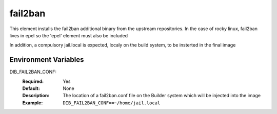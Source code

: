 ========
fail2ban
========

This element installs the fail2ban additional binary from the upstream repositories.
In the case of rocky linux, fail2ban lives in epel so the 'epel' element must also be included

In addition, a compulsory jail.local is expected, localy on the build system, to be insterted in the final image

Environment Variables
---------------------

DIB_FAIL2BAN_CONF:
   :Required: Yes
   :Default: None
   :Description: The location of a fail2ban.conf file on the Builder system which will be injected into the image
   :Example: ``DIB_FAIL2BAN_CONF==~/home/jail.local``
